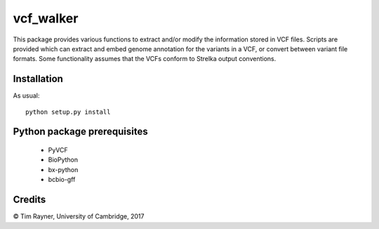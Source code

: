 ==========
vcf_walker
==========

This package provides various functions to extract and/or modify the
information stored in VCF files. Scripts are provided which can
extract and embed genome annotation for the variants in a VCF, or
convert between variant file formats. Some functionality assumes that
the VCFs conform to Strelka output conventions.

Installation
------------

As usual::

    python setup.py install

Python package prerequisites
----------------------------

   * PyVCF
   * BioPython
   * bx-python
   * bcbio-gff
   
Credits
-------

© Tim Rayner, University of Cambridge, 2017
